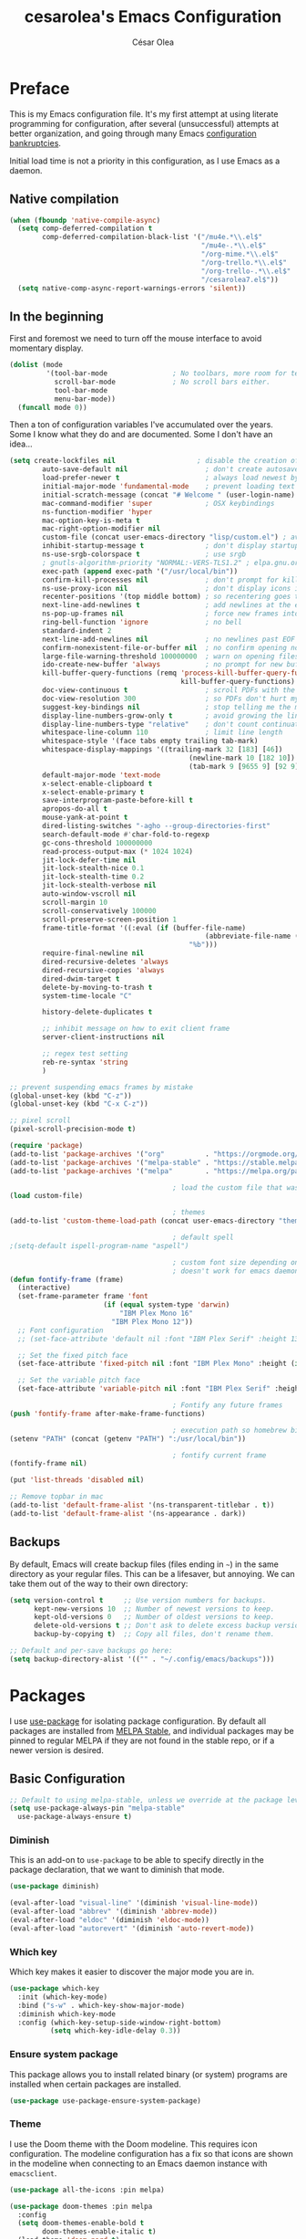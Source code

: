 #+TITLE: cesarolea's Emacs Configuration
#+AUTHOR: César Olea

* Preface

This is my Emacs configuration file. It's my first attempt at using literate programming for configuration, after several (unsuccessful) attempts at better organization, and going through many Emacs [[https://www.emacswiki.org/emacs/DotEmacsBankruptcy][configuration bankruptcies]].

Initial load time is not a priority in this configuration, as I use Emacs as a daemon.

** Native compilation

#+begin_src emacs-lisp
(when (fboundp 'native-compile-async)
  (setq comp-deferred-compilation t
        comp-deferred-compilation-black-list '("/mu4e.*\\.el$"
                                               "/mu4e-.*\\.el$"
                                               "/org-mime.*\\.el$"
                                               "/org-trello.*\\.el$"
                                               "/org-trello-.*\\.el$"
                                               "/cesarolea7.el$"))
  (setq native-comp-async-report-warnings-errors 'silent))
#+end_src

** In the beginning

First and foremost we need to turn off the mouse interface to avoid momentary display.

#+begin_src emacs-lisp
(dolist (mode
         '(tool-bar-mode                ; No toolbars, more room for text.
           scroll-bar-mode              ; No scroll bars either.
           tool-bar-mode
           menu-bar-mode))
  (funcall mode 0))
#+end_src

Then a ton of configuration variables I've accumulated over the years. Some I know what they do and are documented. Some I don't have an idea...

#+begin_src emacs-lisp
(setq create-lockfiles nil                    ; disable the creation of lockfiles
	    auto-save-default nil                   ; don't create autosave files
	    load-prefer-newer t                     ; always load newest bytecode
	    initial-major-mode 'fundamental-mode    ; prevent loading text mode at startup
	    initial-scratch-message (concat "# Welcome " (user-login-name) "!\n# Happy Hacking...\n\n") ; welcome
	    mac-command-modifier 'super             ; OSX keybindings
	    ns-function-modifier 'hyper
	    mac-option-key-is-meta t
	    mac-right-option-modifier nil
	    custom-file (concat user-emacs-directory "lisp/custom.el") ; avoid adding to init.el
	    inhibit-startup-message t               ; don't display startup message
	    ns-use-srgb-colorspace t                ; use srgb
	    ; gnutls-algorithm-priority "NORMAL:-VERS-TLS1.2" ; elpa.gnu.org uses TLS1.2, not TLS1.3
	    exec-path (append exec-path '("/usr/local/bin"))
	    confirm-kill-processes nil              ; don't prompt for killing processes
	    ns-use-proxy-icon nil                   ; don't display icons in the titlebar
	    recenter-positions '(top middle bottom) ; so recentering goes to top, middle and bottom of the frame, in that order
	    next-line-add-newlines t                ; add newlines at the end of line with C-n
	    ns-pop-up-frames nil                    ; force new frames into existing window
	    ring-bell-function 'ignore              ; no bell
	    standard-indent 2
	    next-line-add-newlines nil              ; no newlines past EOF
	    confirm-nonexistent-file-or-buffer nil  ; no confirm opening non-existant files/buffers
	    large-file-warning-threshold 100000000  ; warn on opening files bigger than 100MB
	    ido-create-new-buffer 'always           ; no prompt for new buffer creation in ido
	    kill-buffer-query-functions (remq 'process-kill-buffer-query-function
	                                      kill-buffer-query-functions)
	    doc-view-continuous t                   ; scroll PDFs with the mouse wheel
	    doc-view-resolution 300                 ; so PDFs don't hurt my eyes
	    suggest-key-bindings nil                ; stop telling me the menu command key
	    display-line-numbers-grow-only t        ; avoid growing the line number fringe (ie. when going from 99 to 100) causing buffer content shift to the right
	    display-line-numbers-type "relative"    ; don't count continuation lines in line numbering
	    whitespace-line-column 110              ; limit line length
	    whitespace-style '(face tabs empty trailing tab-mark)
	    whitespace-display-mappings '((trailing-mark 32 [183] [46])
				                            (newline-mark 10 [182 10])
				                            (tab-mark 9 [9655 9] [92 9]))
	    default-major-mode 'text-mode
	    x-select-enable-clipboard t
	    x-select-enable-primary t
	    save-interprogram-paste-before-kill t
	    apropos-do-all t
	    mouse-yank-at-point t
	    dired-listing-switches "-agho --group-directories-first"
	    search-default-mode #'char-fold-to-regexp
	    gc-cons-threshold 100000000
	    read-process-output-max (* 1024 1024)
	    jit-lock-defer-time nil
	    jit-lock-stealth-nice 0.1
	    jit-lock-stealth-time 0.2
	    jit-lock-stealth-verbose nil
	    auto-window-vscroll nil
	    scroll-margin 10
	    scroll-conservatively 100000
	    scroll-preserve-screen-position 1
	    frame-title-format '((:eval (if (buffer-file-name)
					                            (abbreviate-file-name (buffer-file-name))
				                            "%b")))
	    require-final-newline nil
	    dired-recursive-deletes 'always
	    dired-recursive-copies 'always
	    dired-dwim-target t
	    delete-by-moving-to-trash t
	    system-time-locale "C"

	    history-delete-duplicates t

	    ;; inhibit message on how to exit client frame
	    server-client-instructions nil

	    ;; regex test setting
	    reb-re-syntax 'string
	    )

;; prevent suspending emacs frames by mistake
(global-unset-key (kbd "C-z"))
(global-unset-key (kbd "C-x C-z"))

;; pixel scroll
(pixel-scroll-precision-mode t)

(require 'package)
(add-to-list 'package-archives '("org"          . "https://orgmode.org/elpa/"))
(add-to-list 'package-archives '("melpa-stable" . "https://stable.melpa.org/packages/"))
(add-to-list 'package-archives '("melpa"        . "https://melpa.org/packages/"))

                                        ; load the custom file that was defined earlier
(load custom-file)

                                        ; themes
(add-to-list 'custom-theme-load-path (concat user-emacs-directory "themes"))

                                        ; default spell
;(setq-default ispell-program-name "aspell")

                                        ; custom font size depending on resolution
                                        ; doesn't work for emacs daemon instances
(defun fontify-frame (frame)
  (interactive)
  (set-frame-parameter frame 'font
                       (if (equal system-type 'darwin)
                           "IBM Plex Mono 16"
                         "IBM Plex Mono 12"))
  ;; Font configuration
  ;; (set-face-attribute 'default nil :font "IBM Plex Serif" :height 130 :weight 'regular)

  ;; Set the fixed pitch face
  (set-face-attribute 'fixed-pitch nil :font "IBM Plex Mono" :height (if (equal system-type 'darwin) 160 120))

  ;; Set the variable pitch face
  (set-face-attribute 'variable-pitch nil :font "IBM Plex Serif" :height (if (equal system-type 'darwin) 170 130) :weight 'regular))

                                        ; Fontify any future frames
(push 'fontify-frame after-make-frame-functions)

                                        ; execution path so homebrew binaries work
(setenv "PATH" (concat (getenv "PATH") ":/usr/local/bin"))

                                        ; fontify current frame
(fontify-frame nil)

(put 'list-threads 'disabled nil)

;; Remove topbar in mac
(add-to-list 'default-frame-alist '(ns-transparent-titlebar . t))
(add-to-list 'default-frame-alist '(ns-appearance . dark))
#+end_src

** Backups

By default, Emacs will create backup files (files ending in ~~~) in the same directory as your regular files. This can be a lifesaver, but annoying. We can take them out of the way to their own directory:

#+begin_src emacs-lisp
(setq version-control t     ;; Use version numbers for backups.
      kept-new-versions 10  ;; Number of newest versions to keep.
      kept-old-versions 0   ;; Number of oldest versions to keep.
      delete-old-versions t ;; Don't ask to delete excess backup versions.
      backup-by-copying t)  ;; Copy all files, don't rename them.

;; Default and per-save backups go here:
(setq backup-directory-alist '(("" . "~/.config/emacs/backups")))
#+end_src

* Packages

I use [[https://github.com/jwiegley/use-package][use-package]] for isolating package configuration. By default all packages are installed from [[https://stable.melpa.org/#/][MELPA Stable]], and individual packages may be pinned to regular MELPA if they are not found in the stable repo, or if a newer version is desired.

** Basic Configuration

#+begin_src emacs-lisp
  ;; Default to using melpa-stable, unless we override at the package level.
  (setq use-package-always-pin "melpa-stable"
	use-package-always-ensure t)
#+end_src

*** Diminish

 This is an add-on to ~use-package~ to be able to specify directly in the package declaration, that we want to diminish that mode.

#+begin_src emacs-lisp
 (use-package diminish)

 (eval-after-load "visual-line" '(diminish 'visual-line-mode))
 (eval-after-load "abbrev" '(diminish 'abbrev-mode))
 (eval-after-load "eldoc" '(diminish 'eldoc-mode))
 (eval-after-load "autorevert" '(diminish 'auto-revert-mode))
#+end_src

*** Which key

Which key makes it easier to discover the major mode you are in.

#+begin_src emacs-lisp
(use-package which-key
  :init (which-key-mode)
  :bind ("s-w" . which-key-show-major-mode)
  :diminish which-key-mode
  :config (which-key-setup-side-window-right-bottom)
          (setq which-key-idle-delay 0.3))
#+end_src

*** Ensure system package

 This package allows you to install related binary (or system) programs are installed when certain packages are installed.

 #+begin_src emacs-lisp
 (use-package use-package-ensure-system-package)
 #+end_src

*** Theme

 I use the Doom theme with the Doom modeline. This requires icon configuration. The modeline configuration has a fix so that icons are shown in the modeline when connecting to an Emacs daemon instance with ~emacsclient~.

 #+begin_src emacs-lisp
 (use-package all-the-icons :pin melpa)

 (use-package doom-themes :pin melpa
   :config
   (setq doom-themes-enable-bold t
         doom-themes-enable-italic t)
   (load-theme 'doom-nord t)
   (doom-themes-org-config)

   ;; Font configuration
   ;; (set-face-attribute 'default nil :font "IBM Plex Serif" :height 130 :weight 'regular)

   ;; Set the fixed pitch face
   (set-face-attribute 'fixed-pitch nil :font "IBM Plex Mono" :height (if (equal system-type 'darwin) 160 120))

   ;; Set the variable pitch face
   (set-face-attribute 'variable-pitch nil :font "IBM Plex Serif" :height (if (equal system-type 'darwin) 170 130) :weight 'regular))

 (use-package doom-modeline :pin melpa
   :init (doom-modeline-mode 1)
   :config
   ;; so that modeline icons work in emacsclient
   (defun enable-doom-modeline-icons (_frame)
     (setq doom-modeline-icon t))

   (add-hook 'after-make-frame-functions
             #'enable-doom-modeline-icons)

   (setq doom-modeline-buffer-encoding t
         doom-modeline-modal-icon t
         doom-modeline-env-version t
         inhibit-compacting-font-caches t))
 #+end_src

*** Exec path

 This package ensures that your Emacs instance is able to use the same environment variables as your shell. Especially useful if you use non-standard shells such as the fish shell.

 #+begin_src emacs-lisp
   (use-package exec-path-from-shell
     :config
     (when (memq window-system '(mac ns x))
       (exec-path-from-shell-initialize)))
 #+end_src

*** Window movement

 Use shift + arrow keys to switch between visible buffers. Also ~ace-window~ for quickly jumping back and forth between windows.

 #+begin_src emacs-lisp
   (use-package windmove
     :config (windmove-default-keybindings))

   (use-package ace-window
     :init
     (define-key global-map (kbd "M-'") 'ace-window)
     (define-key global-map (kbd "C-M-'") 'aw-flip-window)
     (define-key global-map (kbd "C-x o") nil))
 #+end_src

*** Fonts

#+begin_src emacs-lisp
  (defun dw/replace-unicode-font-mapping (block-name old-font new-font)
    (let* ((block-idx (cl-position-if
		       (lambda (i) (string-equal (car i) block-name))
		       unicode-fonts-block-font-mapping))
	   (block-fonts (cadr (nth block-idx unicode-fonts-block-font-mapping)))
	   (updated-block (cl-substitute new-font old-font block-fonts :test 'string-equal)))
      (setf (cdr (nth block-idx unicode-fonts-block-font-mapping))
	    `(,updated-block))))

  (use-package unicode-fonts
    :custom
    (unicode-fonts-skip-font-groups '(low-quality-glyphs))
    :config
    ;; Fix the font mappings to use the right emoji font
    (mapcar
     (lambda (block-name)
       (dw/replace-unicode-font-mapping block-name "Apple Color Emoji" "Noto Color Emoji"))
     '("Dingbats"
       "Emoticons"
       "Miscellaneous Symbols and Pictographs"
       "Transport and Map Symbols"))
    (unicode-fonts-setup))

  (use-package emojify
    :hook (erc-mode . emojify-mode)
    :commands emojify-mode)
#+end_src

*** Diredfl

Dired comes included in Emacs. Direfl adds pretty colors to its output.

#+begin_src emacs-lisp
  (use-package diredfl
    :config
    (diredfl-global-mode t))
#+end_src

** Flyspell

Provides spellchecking.

#+begin_src emacs-lisp
  (use-package flyspell
    :hook (prog-mode . flyspell-prog-mode)
    :config
    (delq 'font-lock-string-face flyspell-prog-text-faces)
    (setq ispell-program-name "aspell")
    :diminish flyspell-mode)
#+end_src

** Completion

Vertico

#+begin_src emacs-lisp
(use-package vertico
  :bind (:map minibuffer-local-map
              ("<backspace>" . dw/minibuffer-backward-kill))
  :init
  (vertico-mode)
  (setq vertico-cycle t
        vertico-count 20)

  (defun dw/minibuffer-backward-kill (arg)
    "When minibuffer is completing a file name delete up to parent
  folder, otherwise delete a character backward"
    (interactive "p")
    (if minibuffer-completing-file-name
        ;; Borrowed from https://github.com/raxod502/selectrum/issues/498#issuecomment-803283608
        (if (string-match-p "/." (minibuffer-contents))
            (zap-up-to-char (- arg) ?/)
          (delete-minibuffer-contents))
      (delete-backward-char arg)))

  ;; fixes tramp completions
  (setq completion-styles '(orderless basic)
        completion-category-overrides '((file (styles basic partial-completion)))))
#+end_src

** Flycheck

On the fly linter and syntax checker. I want this enabled in all programming modes.

#+begin_src emacs-lisp
(use-package flycheck :pin melpa
  :hook ((prog-mode . flycheck-mode)
         (org-mode  . flycheck-mode))
  :diminish flycheck-mode)
#+end_src

*** Additional checkers

Add Flycheck support for both Rust and Clojure.

#+begin_src emacs-lisp
(use-package flycheck-clj-kondo
  :config
  (setenv "PATH" (concat (getenv "PATH") ":~/bin"))
  (setq exec-path (append exec-path '("~/bin"))))

(use-package flycheck-rust
  :config
  (add-hook 'flycheck-mode-hook #'flycheck-rust-setup)
  (setenv "PATH" (concat (getenv "PATH") ":~/.cargo/bin"))
  (setq exec-path (append exec-path '("~/.cargo/bin"))))
#+end_src

** Savehist

Savehist mode saves some of your session history in between restart. Since I use Emacs as a daemon this is not as needed now, but still nice when using standalone Emacs sessions.

It is configured to save search ring entries, and to keep the saved history in a ~savehist~ file inside the configuration directory.

#+begin_src emacs-lisp
  (use-package savehist
    :config
    (setq savehist-additional-variables
	  ;; search entries
	  '(search-ring regexp-search-ring)
	  ;; save every minute
	  savehist-autosave-interval 60
	  ;; keep the home clean
	  savehist-file (expand-file-name "savehist"
					  (expand-file-name "savefile" user-emacs-directory)))
    (savehist-mode 1))
#+end_src

** Orderless

Allows selection to be done matching unordered parts.

#+begin_src emacs-lisp
  (use-package orderless
    :init
    (setq completion-styles '(orderless basic)
	  completion-category-defaults nil
	  completion-category-overrides '((file (styles partial-completion)))))
#+end_src

** Marginalia

Enable rich annotations in the minibuffer.

#+begin_src emacs-lisp
  (use-package marginalia
    ;; Either bind `marginalia-cycle' globally or only in the minibuffer
    :bind (:map minibuffer-local-map
		("M-A" . marginalia-cycle))

    ;; The :init configuration is always executed (Not lazy!)
    :init

    ;; Must be in the :init section of use-package such that the mode gets
    ;; enabled right away. Note that this forces loading the package.
    (marginalia-mode))
#+end_src

** Recentf

Keeps track of your most recent opened files so you can get back to them easily. You can specify files to ignore, which is useful for files that get visited automatically and fill up your recent file history. No binding is set; Consult is used for browsing recent files.

#+begin_src emacs-lisp
  (use-package recentf
    :hook (after-init . recentf-mode)
    :config
    (recentf-mode 1)
    (add-to-list 'recentf-exclude (format "%s/\\.config/emacs/elpa/.*" (getenv "HOME")))
    (add-to-list 'recentf-exclude (format "%s/\\.config/emacs/ido.last" (getenv "HOME")))
    (add-to-list 'recentf-exclude (format "%s/\\.config/emacs/bookmarks" (getenv "HOME")))
    (add-to-list 'recentf-exclude (format "%s/\\.config/emacs/recentf" (getenv "HOME")))
    (add-to-list 'recentf-exclude (format "%s/Sync/roam/.*" (getenv "HOME")))
    (add-to-list 'recentf-exclude "/tmp/mu4e-*")
    (add-to-list 'recentf-exclude (format "%s/Mail/.*" (getenv "HOME")))
    (setq recentf-max-menu-items 25
	  recentf-max-saved-items 20000000
	  recentf-auto-cleanup 10))
#+end_src

** Projectile

Provides project management capabilities. I don't use it on its own, rather through [Consult].

#+begin_src emacs-lisp
  (use-package projectile
    :init
    (custom-set-variables '(projectile-keymap-prefix (kbd "C-c p")))
    :config
    (setq projectile-project-search-path '("~/workspace/")
	  projectile-require-project-root t
	  projectile-mode-line-function '(lambda () (format " P[%s]" (projectile-project-name)))
	  projectile-indexing-method 'alien
	  projectile-completion-system 'default
	  projectile-project-root-files (remove "WORKSPACE" projectile-project-root-files))

    (define-key projectile-mode-map (kbd "C-c p s s") nil)
    (define-key projectile-mode-map (kbd "C-c p s s") 'consult-ag)

    (projectile-mode t))
#+end_src

** Consult

A completion engine that tightly integrates to Emacs.

#+begin_src emacs-lisp
(use-package consult
  :after (projectile)
  :bind (("C-x b" . consult-buffer)                ;; orig. switch-to-buffer
         ("C-x a" . consult-buffer)
         ("C-x 4 b" . consult-buffer-other-window) ;; orig. switch-to-buffer-other-window
         ("C-x 5 b" . consult-buffer-other-frame)  ;; orig. switch-to-buffer-other-frame
         ("C-c b" . consult-mark)                  ;; orig. bookmark-jump
         ("C-x p b" . consult-project-buffer)      ;; orig. project-switch-to-buffer
         ("C-c y" . consult-yank-from-kill-ring)
         ("C-x g" . consult-goto-line)
         ("C-s" . consult-line)                    ;; replaces swiper
         ("C-x C-r" . consult-recent-file)
         ("<f9>" . consult-bookmark)
         ("s-b"  . consult-bookmark)
         :map org-mode-map
         ("C-c o" . consult-org-heading)
         )
  :init
  ;; Use Consult to select xref locations with preview
  (setq xref-show-xrefs-function #'consult-xref
        xref-show-definitions-function #'consult-xref)

  :config
  (setq consult-preview-key (kbd "M-."))
  (consult-customize
   consult-theme :preview-key '(:debounce 0.2 any)
   consult-org-heading :preview-key '(:debounce 0.2 any)
   consult-ag :preview-key '(:debounce 0.2 any)
   consult-line :preview-key '(:debounce 0.2 any)
   consult-flyspell :preview-key '(:debounce 0.2 any)
   consult-ripgrep
   consult-git-grep
   consult-grep
   consult-projectile
   consult-bookmark
   consult-recent-file
   consult-xref
   consult--source-bookmark
   consult--source-file-register
   consult--source-recent-file
   consult--source-project-recent-file
   :preview-key (kbd "M-."))

  (setq consult-narrow-key "<")

  (autoload 'projectile-project-root "projectile")
  (setq consult-project-function (lambda (_) (projectile-project-root))))
#+end_src

*** Consult extensions & integrations

**** Projectile

#+begin_src emacs-lisp
  (use-package consult-projectile
    :after (consult)
    :straight (consult-projectile :type git :host gitlab :repo "OlMon/consult-projectile" :branch "master")
    :config
    (defun my-find-file ()
      (interactive)
      (if (and (buffer-file-name)
	       (projectile-project-p))
	  (consult-projectile)
	(consult-buffer)))
    (global-set-key (kbd "C-x a") 'my-find-file))
#+end_src

**** The Silver Searcher

#+begin_src emacs-lisp
  (use-package consult-ag :after (consult))
#+end_src

**** Flyspell

#+begin_src emacs-lisp
  (use-package flyspell-correct
    :after flyspell
    :bind (:map flyspell-mode-map
		("C-c C-SPC" . flyspell-correct-wrapper)
		("C-;" . consult-flyspell)))

  (use-package consult-flyspell
    :after consult
    :straight (consult-flyspell :type git :host gitlab :repo "OlMon/consult-flyspell" :branch "master")
    :config
    ;; default settings
    (setq consult-flyspell-select-function 'flyspell-correct-at-point
	  consult-flyspell-set-point-after-word t
	  consult-flyspell-always-check-buffer t))
#+end_src

**** Icons

Display icons in completion candidates. Requires the ~all-the-icons~ package.

#+begin_src emacs-lisp
(use-package all-the-icons-completion :pin melpa
  :after consult
  :config
  (all-the-icons-completion-mode))
#+end_src

** Magit

The mighty Magit. Some consider this to be the killer application for Emacs. Don't use git without it.

I have it bound to ~<f10>~. Also:

- ~magit-last-seen-setup-instructions~ is so that magit doesn't prompt you to see setup instructions on first load.
- ~magit-push-always-verify~ is related to an option added at some point that allows you to make magit confirm certain push operations. Setting it to ~nil~ makes push commands behave as expected.
- ~magit-branch-read-upstream-first~ When creating a branch, whether to read the upstream branch before the name of the branch that is to be created.
- ~global-magit-file-mode~ Enable certain magit actions in files that are part of a git repository.

#+begin_src emacs-lisp
  (use-package magit :pin melpa
    :bind (("<f10>" . magit-status)
	   ("s-m" . magit-status))
    :config
    (setq magit-last-seen-setup-instructions "1.4"
	  magit-push-always-verify nil
	  magit-branch-read-upstream-first nil
	  global-magit-file-mode 1)
    (if (bound-and-true-p magit-auto-revert-mode)
	(diminish 'magit-auto-revert-mode))
    :diminish magit-mode)
#+end_src

** Rainbow mode

So that typing the name of a color or its hex value, displays the actual color.

#+begin_src emacs-lisp
(use-package rainbow-mode :diminish rainbow-mode :pin gnu)
#+end_src

** Completion engine

Company is a completion engine for Emacs. You can install several backends. Useful in programming modes. I'm installing the lsp backend for using company completion in languages that use LSP (such as rust).

#+begin_src emacs-lisp
(use-package company
  :hook ((cider-repl-mode . company-mode)
         (cider-mode      . company-mode)
         (clojure-mode    . company-mode))
  :bind (:map company-active-map
              ("C-n" .   company-select-next)
              ("C-p" .   company-select-previous)
              ("RET" .   company-complete-selection)
              ("<ret>" . company-complete-selection))
  :config
  (setq company-tooltip-align-annotations t
        company-minimum-prefix-length 1
        company-idle-delay 0.0)
  (add-to-list 'company-backends 'company-restclient)
  (global-set-key (kbd "C-'") 'company-complete)
  ;(global-company-mode)
  :diminish company-mode)

(use-package company-lsp :pin melpa)
#+end_src

** Paredit

Structured editing for Lisp and Lisp-like languages.

#+begin_src emacs-lisp
  (use-package paredit
    :config
    ;; binding RET breaks cider repl eval
    (define-key paredit-mode-map (kbd "RET") nil)
    (autoload 'enable-paredit-mode "paredit" "Turn on pseudo-structural editing of Lisp code." t)
    (add-hook 'emacs-lisp-mode-hook       #'enable-paredit-mode)
    (add-hook 'eval-expression-minibuffer-setup-hook #'enable-paredit-mode)
    (add-hook 'ielm-mode-hook             #'enable-paredit-mode)
    (add-hook 'lisp-mode-hook             #'enable-paredit-mode)
    (add-hook 'lisp-interaction-mode-hook #'enable-paredit-mode)
    (add-hook 'scheme-mode-hook           #'enable-paredit-mode)
    (add-hook 'clojure-mode-hook          #'enable-paredit-mode)
    (add-hook 'cider-repl-mode-hook       #'enable-paredit-mode)

    (add-hook 'slime-repl-mode-hook (lambda () (paredit-mode +1)))

    (defun override-slime-repl-bindings-with-paredit ()
      (define-key slime-repl-mode-map
		  (read-kbd-macro paredit-backward-delete-key) nil))
    (add-hook 'slime-repl-mode-hook
	      'override-slime-repl-bindings-with-paredit t)
    :diminish paredit-mode)
#+end_src
** Org mode

The gateway drug to Emacs. Org mode is difficult to put in a single word; it's a note taking application, agenda, markup language, organizer, documentation engine and more. Org mode organizes your life in text mode. Most of the options used in this package are documented as source code comments.

Org mode is able to export to several other formats, and some of them require additional packages.

#+begin_src emacs-lisp
(use-package htmlize)
#+end_src

#+begin_src emacs-lisp
(use-package org-appear
  :hook (org-mode . org-appear-mode))
#+end_src

#+begin_src emacs-lisp
(use-package org-ql :pin melpa
  :config
  (setq org-agenda-custom-commands
        '(("oc" "Custom: Completed today"
           ((org-ql-block '(and (done)                        ;; all DONE tasks
                                (closed :on today)            ;; that were closed
                                ))))
          ("oo" "Custom: Orphaned tasks"
           ((org-ql-block '(and (todo)                        ;; all TODOs
                                (not (or (deadline)           ;; that are regular tasks. No habit, scheduled or deadline
                                         (habit)
                                         (scheduled)))
                                (or (ts :from -360 :to -7)
                                    (not (ts)))
                                ))))
          ("os" "Custom: Staled scheduled items from the past"
           ((org-ql-block '(and (todo)                        ;; all TODOs
                                (not (or (deadline)           ;; that are not a habit or don't have a deadline
                                         (habit)))
                                (scheduled :from -90 :to -1)  ;; and were scheduled in the past 90 days
                                ))
                                        ; (agenda)                                        ;; show agenda view
            ))
          ("ot" "Custom: Updated today"
           ((org-ql-block '(and
                            (not (habit))
                            (ts :from -1 :to -1))))
          ))))
#+end_src

#+begin_src emacs-lisp
(use-package ob-async :pin melpa
  :config
  (require 'ob-async))
#+end_src

*** Org modern

#+begin_src emacs-lisp
(use-package org-modern
  :config
  (setq
   ;; Edit settings
   org-auto-align-tags nil
   org-tags-column 0
   org-catch-invisible-edits 'show-and-error
   org-special-ctrl-a/e t
   org-insert-heading-respect-content t

   ;; Org styling, hide markup etc.
   org-hide-emphasis-markers t
   org-pretty-entities t
   ;;org-ellipsis "…"

   ;; Agenda styling
   org-agenda-tags-column 0
   org-agenda-block-separator ?─
   org-agenda-time-grid
   '((daily today require-timed)
     (800 1000 1200 1400 1600 1800 2000)
     " ┄┄┄┄┄ " "┄┄┄┄┄┄┄┄┄┄┄┄┄┄┄")
   org-agenda-current-time-string
   "⭠ now ─────────────────────────────────────────────────")

  (custom-set-variables '(org-modern-table nil))
  (custom-set-variables '(org-modern-timestamp nil))

  (global-org-modern-mode)

  ;; avoid styling tables as they break when containing timestamps
  (custom-theme-set-faces
   'user
   ;; '(org-block                 ((t (:inherit fixed-pitch))))
   ;; '(org-code                  ((t (:inherit (shadow fixed-pitch)))))
   ;; '(org-checkbox              ((t (:inherit fixed-pitch))))
   ;; '(org-document-info-keyword ((t (:inherit (shadow fixed-pitch)))))
   ;; '(org-property-value        ((t (:inherit fixed-pitch))) t)
      '(org-table                 ((t (:inherit fixed-pitch))) t)
   ;; '(org-meta-line             ((t (:inherit (font-lock-comment-face fixed-pitch)))))
   ;; '(org-formula               ((t (:inherit fixed-pitch))) t)
   ;; '(org-special-keyword       ((t (:inherit (font-lock-comment-face fixed-pitch)))))
   ;; '(org-tag                   ((t (:inherit (shadow fixed-pitch) :weight bold))))
   ;; '(org-verbatim              ((t (:inherit (shadow fixed-pitch)))))
   ;; '(org-document-title        ((t (:height 2.0 :underline nil))))
   ;; '(org-level-1               ((t (:inherit outline-1 :height 1.5))))
   ;; '(org-level-2               ((t (:inherit outline-2 :height 1.25))))
   ;; '(org-level-3               ((t (:inherit outline-3 :height 1.1))))
   ))
#+end_src

*** Drill

~org-drill~ is an implementation of [[https://en.wikipedia.org/wiki/Spaced_repetition][spaced repetition]] to assist in learning, similar to flashcards.

#+begin_src emacs-lisp
(use-package org-drill :pin melpa
  :bind (:map org-mode-map
         ("C-c i" . org-drill))
  :config
  (require 'org-drill)
  (setq org-drill-spaced-repetition-algorithm 'sm2
        org-drill-add-random-noise-to-intervals-p t
        org-drill-learn-fraction 0.45))
#+end_src
*** Transclusion
    
 #+begin_src emacs-lisp
 (use-package org-transclusion)
 #+end_src
*** Roam

#+begin_src emacs-lisp
(use-package org-roam
  :pin melpa
  :after org
  :init (setq org-roam-v2-ack t)
  :bind (("C-c n f" . org-roam-node-find)
         :map org-mode-map
         ("C-c n l" . org-roam-buffer-toggle)
         ("C-c n i" . org-roam-node-insert)
         ("C-c n g" . org-roam-graph)
         ("C-c n c" . completion-at-point)
         ("C-c n t" . org-roam-add-tag)
         ("C-c n a" . org-roam-alias-add)
         ("C-c n o" . org-id-get-create)
         ("C-c n I" . org-roam-node-insert-immediate))
  :config
  (defun org-roam-node-insert-immediate (arg &rest args)
    (interactive "P")
    (let ((args (cons arg args))
          (org-roam-capture-templates (list (append (car org-roam-capture-templates)
                                                    '(:immediate-finish t)))))
      (apply #'org-roam-node-insert args)))

  (setq org-roam-directory (expand-file-name "~/Sync/roam/")
        org-roam-completion-everywhere t
        org-roam-db-location (expand-file-name "~/Sync/roam/org-roam.db")
        org-roam-index-file "20201109112056-index.org"
        org-roam-dailies-directory "dailies/"
        org-roam-dailies-capture-templates
        '(("d" "default" entry
           "* %?"
           :if-new (file+head "private_%<%Y-%m-%d>.org"
                              "#+title: Private daily note %<%Y-%m-%d>\n"
                              "#+filetags: :daily:")))
        org-roam-graph-exclude-matcher "private_"
        org-roam-completion-system 'default
        org-roam-mode-sections (list #'org-roam-backlinks-section
                                     #'org-roam-reflinks-section
                                     #'org-roam-unlinked-references-section))
  ;; customize placement of roam window
  (add-to-list 'display-buffer-alist
               '("\\*org-roam\\*"
                 (display-buffer-in-direction)
                 (direction . right)
                 (window-width . 0.33)
                 (window-height . fit-window-to-buffer)))
  (require 'org-roam-protocol)
  (org-roam-setup))
#+end_src

**** Org roam UI

#+begin_src emacs-lisp
(use-package org-roam-ui
  :pin melpa
  :hook (after-init . org-roam-ui-mode)
  :config
  (setq org-roam-ui-open-on-start nil
        org-roam-ui-follow t
        org-roam-ui-update-on-save t
        org-roam-ui-sync-theme t))
#+end_src

**** Deft

 Provides full text search capabilities for finding roam notes.

#+begin_src emacs-lisp
(use-package deft
  :bind ("s-f" . deft)
  :commands (deft)
  :config
  (setq deft-extensions '("org")
        deft-directory "~/Sync/roam/"
        deft-recursive t
        deft-strip-summary-regexp ":PROPERTIES:\n\\(.+\n\\)+:END:\n"
        deft-use-filename-as-title t))
#+end_src

*** Literate programming

A very powerful feature of Org is literate programming. Out of the box it is able to execute code blocks from many different programming languages. Here I am adding a rest client as well, so that you can document an API.

#+begin_src emacs-lisp
  (use-package ob-restclient :pin melpa)

  (org-babel-do-load-languages
   'org-babel-load-languages
   '(
     (emacs-lisp . t)
     (latex      . t)
     (js         . t)
     (python     . t)
     (scheme     . t)
     (shell      . t)
     (clojure    . t)
     (sql        . t)
     (restclient . t)
     ))
#+end_src

Executing code locally can be dangerous of course. However there might be times when you want to override the confirmation dialog. The following snippet does just that

#+begin_src emacs-lisp
(defun my-org-confirm-babel-evaluate (lang body)
  (not (member lang '("restclient" "emacs-lisp"))))

(setq org-confirm-babel-evaluate 'my-org-confirm-babel-evaluate)
#+end_src

*** Reveal

So that you can export Org files to Reveal.js presentations

#+begin_src emacs-lisp
(use-package ox-reveal :pin melpa
  :config (progn (setq org-reveal-root "file:///home/cesaro/workspace/reveal.js")))
#+end_src

*** Trello

Support for syncing tasks to trello.

#+begin_src emacs-lisp
;; (custom-set-variables '(org-trello-files '("~/Dropbox/org/Monday.org.gpg")))
(use-package org-trello
  :pin melpa
  :straight (org-trello :build (:not compile))
  :config
  (custom-set-variables '(org-trello-files '("~/Dropbox/org/Monday.org.gpg"))))
#+end_src

** Hydra

Hydras are useful bindings grouped together. Once a hydra is invoked, you are presented with a set of options related to the hydra. It's useful to group related functionality that is not frequently used, so you can remember the bindings.

Hydras have various modes, called "colors". The most common are red and blue. The different colors represent what the hydra does once invoked. Blue hydras terminate after invocation, making repeated invocation cumbersome (you have to invoke the hydra again). Red hydras stick around, so you can invoke multiple commands in the same hydra in succession (for example for movement commands)

#+begin_src emacs-lisp
(use-package hydra)
#+end_src

*** Various hydras

This is a collection of various hydras I've accumulated over the years. Most of them are rarely used, but some (like [[Window operations]] or [[Eyebrowse]]) are so commonly used that I instinctively reach out for them and I don't remember the "native" keybinding.

**** Window operations

Common window operations. Splitting, resizing, swapping and deleting.

 #+begin_src emacs-lisp
 (defhydra hydra-window (:color red :hint nil)
   "
  Split: _v_ert _x_:horz
 Delete: _o_ther ace-_d_elete
 Resize: _h_:splitter left  _j_:splitter down  _k_:splitter up  _l_:splitter right _b_alance windows
   Move: _s_wap
   Misc: _a_ce-window _+_:text increase _-_:text decrease _=_:text adjust
 "
   ("v" split-window-right)
   ("x" split-window-below)
   ("A" hydra-move-splitter-left)
   ("S" hydra-move-splitter-down)
   ("W" hydra-move-splitter-up)
   ("D" hydra-move-splitter-right)
   ("s" ace-swap-window)
   ("d" ace-delete-window)
   ("|" (lambda ()
          (interactive)
          (split-window-right)
          (windmove-right)) "Split right and move")
   ("_" (lambda ()
          (interactive)
          (split-window-below)
          (windmove-down)) "Split below and move")
   ("o" delete-other-windows "Delete other windows" :exit t)
   ("h" shrink-window-horizontally)
   ("j" enlarge-window)
   ("k" shrink-window)
   ("l" enlarge-window-horizontally)
   ("b" balance-windows)
   ("a" ace-window "Ace window" :exit t)
   ("+" text-scale-increase)
   ("-" text-scale-decrease)
   ("=" text-scale-adjust :exit t))
 (global-set-key (kbd "C-c w") 'hydra-window/body)
 #+end_src
**** Moving around

Collection of move commands. Useful for jumping around large files.

 #+begin_src emacs-lisp
 (defhydra hydra-movement (:color blue)
   "movement"
   ("c" avy-goto-char-2 "Go to char")
   ("l" avy-goto-line "Go to line")
   ("L" goto-line "Go to line number")
   ("w" avy-goto-word-1 "Go to word"))
 (global-set-key (kbd "C-c g") 'hydra-movement/body)

 (global-set-key (kbd "C-x w") 'avy-goto-word-1)
 (global-set-key (kbd "C-x g") 'avy-goto-line)
  #+end_src
**** Utility

Some miscelaneous functions that don't have a home some place else.

 #+begin_src emacs-lisp
 (defhydra hydra-utility (:color blue :hint nil)
   "
 URL^             ^Format^  ^Misc^
 --------------------------------------------------------
 _h_umanify        _j_son    _c_opy filename to clipboard
 _d_ecode region   _x_ml     _s_how filename of buffer
                         _i_nsert filename to buffer
                         _t_oggle letter case"
   ("h" url-humanify)
   ("d" url-decode-region)
   ("j" json-pretty-print)
   ("x" xml-format)
   ("c" copy-file-name-to-clipboard)
   ("s" show-file-name-of-current-buffer)
   ("t" toggle-letter-case :color red)
   ("i" bjm/insert-file-name))
 (global-set-key (kbd "C-c u") 'hydra-utility/body)
 #+end_src
**** Timestamp

Insert various timestamps.

#+begin_src emacs-lisp
(defun unix-timestamp-to-date ()
  "Prompts for a unix epoch time stamp and converts it to a human-readable date"
  (interactive)
  (let* ((time-zone "UTC")
         (time-unix (seconds-to-time (read-number "Unix epoch time stamp: ")))
         (time-str (format-time-string "<%Y-%m-%d %a %H:%M:%S>" time-unix time-zone)))
    (kill-new time-str)
    (message "Date: %s (%s)" time-str time-zone)))
#+end_src

 #+begin_src emacs-lisp
 (defhydra help/hydra/timestamp (:color blue :hint nil)
   "
 Timestamps: _e_poch to date, (_q_uit)
       Date: _I_SO, _U_S, US With _Y_ear and _D_ashes, US In _W_ords
  Date/Time: _N_o Colons or _w_ith
   Org-Mode: _R_ight Now, Inact_i_ve or _c_hoose
 "
   ("q" nil)
   ("e" unix-timestamp-to-date)

   ("I" help/insert-datestamp)
   ("U" help/insert-datestamp-us)
   ("Y" help/insert-datestamp-us-full-year)
   ("D" help/insert-datestamp-us-full-year-and-dashes)
   ("W" help/insert-datestamp-us-words)

   ("N" help/insert-timestamp-no-colons)
   ("w" help/insert-timestamp)

   ("R" help/org-time-stamp-with-seconds-now)
   ("c" org-time-stamp)
   ("i" org-time-stamp-inactive))
 (global-set-key (kbd "C-c t") #'help/hydra/timestamp/body)
 (defun help/insert-datestamp ()
   "Produces and inserts a partial ISO 8601 format timestamp."
   (interactive)
   (insert (format-time-string "%F")))
 (defun help/insert-datestamp-us ()
   "Produces and inserts a US datestamp."
   (interactive)
   (insert (format-time-string "%m/%d/%y")))
 (defun help/insert-datestamp-us-full-year-and-dashes ()
   "Produces and inserts a US datestamp with full year and dashes."
   (interactive)
   (insert (format-time-string "%m-%d-%Y")))
 (defun help/insert-datestamp-us-full-year ()
   "Produces and inserts a US datestamp with full year."
   (interactive)
   (insert (format-time-string "%m/%d/%Y")))
 (defun help/insert-datestamp-us-words ()
   "Produces and inserts a US datestamp using words."
   (interactive)
   (insert (format-time-string "%A %B %d, %Y")))
 (defun help/insert-timestamp-no-colons ()
   "Inserts a full ISO 8601 format timestamp with colons replaced by hyphens."
   (interactive)
   (insert (help/get-timestamp-no-colons)))
 (defun help/insert-datestamp ()
   "Produces and inserts a partial ISO 8601 format timestamp."
   (interactive)
   (insert (format-time-string "%F")))
 (defun help/get-timestamp-no-colons ()
   "Produces a full ISO 8601 format timestamp with colons replaced by hyphens."
   (interactive)
   (let* ((timestamp (help/get-timestamp))
          (timestamp-no-colons (replace-regexp-in-string ":" "-" timestamp)))
     timestamp-no-colons))
 (defun help/get-timestamp ()
   "Produces a full ISO 8601 format timestamp."
   (interactive)
   (let* ((timestamp-without-timezone (format-time-string "%Y-%m-%dT%T"))
          (timezone-name-in-numeric-form (format-time-string "%z"))
          (timezone-utf-offset
           (concat (substring timezone-name-in-numeric-form 0 3)
                   ":"
                   (substring timezone-name-in-numeric-form 3 5)))
          (timestamp (concat timestamp-without-timezone
                             timezone-utf-offset)))
     timestamp))
 (defun help/insert-timestamp ()
   "Inserts a full ISO 8601 format timestamp."
   (interactive)
   (insert (help/get-timestamp)))
 (defun help/org-time-stamp-with-seconds-now ()
   (interactive)
   (let ((current-prefix-arg '(16)))
     (call-interactively 'org-time-stamp)))
 #+end_src

** Fireplace

Add a fireplace to your Emacs session.

#+begin_src emacs-lisp
(use-package fireplace)
#+end_src
** Editing

Useful packages for text editing.

*** Expand region

A very useful package to select regions delimited by various means. You can progressively expand and contract the selected region using the keyboard.

 #+begin_src emacs-lisp
 (use-package expand-region
   :config
   (global-set-key (kbd "C-=") 'er/expand-region)
   (global-set-key (kbd "C-M-=") 'er/contract-region))
 #+end_src
*** Undo tree

One of the coolest features of Emacs, one you wonder why not more editors have included it as a standard feature. It organizes your undo/redo operations as a tree structure, and gives you a visual representation of it so you can navigate the tree.

Never again fear a undo/redo operation makes you lose important edits!

 #+begin_src emacs-lisp
 (use-package undo-tree :pin gnu
   :config
   (global-undo-tree-mode 1)
   (setq undo-tree-history-dir (let ((dir (concat user-emacs-directory
                                                  "undo-tree-history/")))
                                 (make-directory dir :parents)
                                 dir))
   (setq undo-tree-history-directory-alist `(("." . ,undo-tree-history-dir)))
   (setq undo-tree-auto-save-history nil)
   (defalias 'redo 'undo-tree-redo)
   :diminish undo-tree-mode)
 #+end_src
*** Move text

Allows you to move lines of text or selected regions up and down.

 #+begin_src emacs-lisp
(use-package move-text
   :config
   :bind (("M-S-<up>" . move-text-up)
          ("M-S-<down>" . move-text-down)))
 #+end_src
*** Anzu

Search and replace.

 #+begin_src emacs-lisp
 (use-package anzu
   :config
   (global-anzu-mode)
   (set-face-attribute 'anzu-mode-line nil :foreground "white" :weight 'bold)
   :bind ("M-%" . anzu-query-replace)
   :diminish anzu-mode)
 #+end_src
*** Shrink whitepace

Another of those useful editing packages. This one allows you to remove whitespace in front of the cursor.

 #+begin_src emacs-lisp
 (use-package shrink-whitespace
   :bind ("M-SPC" . shrink-whitespace))
 #+end_src
*** Tramp

Edit files remotely.

#+begin_src emacs-lisp
(use-package tramp
  :config
  ;; Turn off auto-save for tramp files
  (defun tramp-set-auto-save ()
    (auto-save-mode -1))
  (with-eval-after-load 'tramp-cache
    (setq tramp-persistency-file-name (concat user-emacs-directory "tramp")))
  (setq tramp-default-method "ssh"
        tramp-default-user-alist '(("\\`su\\(do\\)?\\'" nil "root"))
        tramp-adb-program "adb"
        tramp-auto-save-directory (concat user-emacs-directory "tramp-autosave")
        tramp-verbose 6
        ;; use the settings in ~/.ssh/config instead of Tramp's
        tramp-use-ssh-controlmaster-options nil
        backup-enable-predicate
        (lambda (name)
          (and (normal-backup-enable-predicate name)
               (not (let ((method (file-remote-p name 'method)))
                      (when (stringp method)
                        (member method '("su" "sudo")))))))))
#+end_src
*** Atomic Chrome

Edit browser text areas in Emacs.

#+begin_src emacs-lisp
  (use-package atomic-chrome
    :pin melpa
    :config
    (setq atomic-chrome-default-major-mode  'text-mode
          atomic-chrome-buffer-open-style   'split)
    ;; (setq atomic-chrome-url-major-mode-alist
    ;;       '(("flotiya\\.local" . js2-mode)
    ;;         ("phabricator" . text-mode)))
    (atomic-chrome-start-server)
    :diminish AtomicChrome)
#+end_src
*** Crux

Crux is an acronym for a Collection of Ridiculously Useful eXtensions for Emacs. It's basically a collection of functions accumulated over the years, from Bozhidar Batsov, creator of CIDER and Emacs Prelude.

#+begin_src emacs-lisp
(use-package crux
  :config
  (global-set-key [remap move-beginning-of-line] #'crux-move-beginning-of-line)
  (global-set-key [(shift return)] #'crux-smart-open-line)
  (global-set-key (kbd "C-<backspace>") #'crux-kill-line-backwards)
  (global-set-key [remap kill-whole-line] #'crux-kill-whole-line)
  ;; (global-set-key (kbd "C-c n") #'crux-cleanup-buffer-or-region)
  )
#+end_src
*** Super Save

Save when Emacs loses focus or when idle. Forget about manual saving.

 #+begin_src emacs-lisp
 (use-package super-save
   :config
   (super-save-mode +1)
   (setq super-save-auto-save-when-idle t
         auto-save-default nil)
   :diminish super-save-mode)
 #+end_src

** Code tools

Packages related to code editing, navigation and related tools.

*** Dumb jump

Jump to definition without generating etags or external tools.

#+begin_src emacs-lisp
  (use-package dumb-jump
    :pin melpa
    :config
    (dumb-jump-mode t)
    (add-hook 'xref-backend-functions #'dumb-jump-xref-activate)
    (global-set-key (kbd "<f12>") 'xref-find-definitions))
#+end_src

*** Diffing

Display diff marks.

 #+begin_src emacs-lisp
 (use-package diff-hl
   :config (progn
             (add-hook 'prog-mode-hook (lambda ()
                                         (diff-hl-mode 1)))))
 #+end_src
*** Rainbow delimiters

Colorful parens...

 #+begin_src emacs-lisp
 (use-package rainbow-delimiters)
 #+end_src
*** Highlight symbols

This package implements symbol highlighting, so for example when the cursor is in a certain variable name, all instances of that variable are highlighted. You can also navigate between all highlights. Very useful for programming.

 #+begin_src emacs-lisp
 (use-package highlight-symbol
   :config
   (global-set-key (kbd "<f13>") 'highlight-symbol-at-point)
   (global-set-key (kbd "<f14>") 'highlight-symbol-prev)
   (global-set-key (kbd "<f15>") 'highlight-symbol-next)
   (global-set-key (kbd "<f16>") 'highlight-symbol-query-replace))

 (use-package auto-highlight-symbol :pin melpa
   :config
   (add-hook 'prog-mode-hook (lambda ()
                                         (auto-highlight-symbol-mode t)))
   :diminish auto-highlight-symbol-mode)
 #+end_src
*** Git history

Navigate your git repository history. Allows you to temporarily revert a file to a previous version.

#+begin_src emacs-lisp
(use-package git-timemachine)
#+end_src
*** REST client

Add a rest client to your Emacs.

#+begin_src emacs-lisp
(use-package restclient :pin melpa)

(use-package company-restclient :pin melpa
  :config (progn
            (add-hook 'restclient-mode-hook #'company-mode)
            (add-to-list 'company-backends 'company-restclient)))
#+end_src

** Programming modes

These are packages related to adding Emacs support for multiple programming languages.

*** Web

Web programming is especially tricky, as you typically need to use several other modes in the same file. I don't do a lot of Web programming these days, but when I need to, Web mode is good enough.

#+begin_src emacs-lisp
(use-package web-mode
  :config
  (add-to-list 'auto-mode-alist '("\\.phtml\\'" . web-mode))
  (add-to-list 'auto-mode-alist '("\\.tpl\\.php\\'" . web-mode))
  (add-to-list 'auto-mode-alist '("\\.jsp\\'" . web-mode))
  (add-to-list 'auto-mode-alist '("\\.as[cp]x\\'" . web-mode))
  (add-to-list 'auto-mode-alist '("\\.erb\\'" . web-mode))
  (add-to-list 'auto-mode-alist '("\\.mustache\\'" . web-mode))
  (add-to-list 'auto-mode-alist '("\\.djhtml\\'" . web-mode))
  (add-to-list 'auto-mode-alist '("\\.html?\\'" . web-mode))

  (setq web-mode-markup-indent-offset 2
        web-mode-code-indent-offset 2
        web-mode-css-indent-offset 2))
#+end_src

*** LSP

A Language Server Protocol client for Emacs. ~lsp-mode~ supports many backends. Only used for [[Rust][Rust]] and [[Cider][Clojure]] at the moment.

#+begin_src emacs-lisp
(use-package lsp-mode :pin melpa
  :commands lsp
  :diminish lsp-mode
  :hook ((rust-mode     . lsp-deferred)
         (lsp-mode      . lsp-enable-which-key-integration)
         (c-mode        . lsp-deferred)
         (c++-mode      . lsp-deferred)
         (elixir-mode   . lsp-deferred)
         (clojure-mode  . lsp-deferred)
         (clojurec-mode . lsp-deferred)
         )
  :init
  (setq lsp-clients-clangd-executable "/usr/bin/clangd-12"
        lsp-elixir-mix-target "~/.asdf/shims/mix"
        lsp-clojure-custom-server-commant (if (equal system-type 'darwin)
                                              '("bash" "-c" "/opt/homebrew/bin/clojure-lsp")
                                            '("bash" "-c" "/usr/local/bin/clojure-lsp")))
  (add-to-list 'exec-path "~/bin/elixir-ls")
  :config
  (setq lsp-enable-snippet          nil
        lsp-enable-links            nil

        lsp-keymap-prefix           "C-c l"
        lsp-auto-configure          t
        lsp-lens-enable             t
        lsp-signature-auto-activate nil
        lsp-completion-provider     :capf
        lsp-idle-delay              0.500
        lsp-eldoc-enable-hover      nil
        lsp-enable-completion-at-point nil))

(use-package lsp-ui :pin melpa
  :commands lsp-ui-mode
  :bind (("C-'" . 'lsp-ui-doc-glance))
  :config
  (setq lsp-ui-doc-position 'at-point
        lsp-ui-doc-show-with-cursor nil
        lsp-ui-sideline-show-code-actions nil
        lsp-modeline-code-actions-enable nil
        lsp-headerline-breadcrumb-enable nil))

(use-package dap-mode :pin melpa
  :config
  (dap-mode 1))
#+end_src

*** JavaScript

~js2-mode~ is a JavaScript mode that keeps an AST for syntax checking and coloring.

#+begin_src emacs-lisp
(use-package js2-mode
  :hook (((js2-mode js2-mode-jsx) . js2-imenu-extras-mode)
         ; (js2-mode . lsp)
         (js2-mode . dap-mode)
         (js2-mode . (lambda () (indent-tabs-mode 0)))
         (xref-backend-functions . dumb-jump-xref-activate))
  :bind (:map js2-mode-map ("M-." . nil))
  :mode "\\.\\(js\\|jsx\\)\\'"
  :interpreter "node"
  :config
  (add-to-list 'auto-mode-alist '("\\.json$" . js2-mode))
  (require 'dap-node)
  (require 'dap-firefox)
  (setq js-chain-indent t
        js2-basic-offset 2
        js2-indent-level 2
        js2-highlight-external-variables t
        js2-highlight-level 3
        js2-idle-timer-delay 0.1
        js2-mode-show-parse-errors nil
        js2-mode-show-strict-warnings nil
        js2-skip-preprocessor-directives t
        js2-strict-missing-semi-warning nil
        js2-strict-trailing-comma-warning nil)
  )

(use-package nodejs-repl :pin melpa
  :bind (:map js2-mode-map
              ("C-x C-e" . nodejs-repl-send-last-expression)
              ("C-c C-j" . nodejs-repl-send-line)
              ("C-c C-r" . nodejs-repl-send-region)
              ("C-c C-c" . nodejs-repl-send-buffer)
              ("C-c C-l" . nodejs-repl-load-file)
              ("C-c C-z" . nodejs-repl-switch-to-repl)))

(use-package prettier-js :pin melpa
  :hook ((js2-mode js2-jsx-mode) . prettier-js-mode))

(use-package skewer-mode :pin melpa)
#+end_src

*** Clojure

Emacs has fantastic support for Clojure with Cider. It provides support for interactive programming with Clojure. Over the years I've been accumulating tweaks to Cider, but the stock configuration is very comprehensible.

~subword-mode~ is enabled in ~clojure-mode~ and it treats camelCase, snake_case and kebab-case as multiple words. That is, the cursor stops in between as in ~some|Word~, ~some|_word~ and ~some|-word~.


Most Cider options tweaks are documented inline. For more information refer to the excellent [[https://docs.cider.mx/cider/0.26/index.html][Cider documentation]].

#+begin_src emacs-lisp
(use-package clojure-mode :pin melpa
  :mode (("\\.clj\\'" . clojure-mode)
         ("\\.edn\\'" . clojure-mode))
  :config
  (require 'flycheck-clj-kondo)
  (setq clojure-indent-style 'align-arguments
        clojure-align-forms-automatically nil
        clojure-toplevel-inside-comment-form t)
  (put-clojure-indent 'for-all :defn)
  :init
  (add-hook 'clojure-mode-hook (lambda () (progn
                                            (subword-mode t)
                                            (diminish 'subword-mode)
                                            ;; highlight symbol provided by lsp
                                            (auto-highlight-symbol-mode 0))))
  (add-hook 'clojure-mode-hook #'eldoc-mode)
  (diminish 'eldoc-mode))

(use-package cider
  :config
  (defun company-remove-ispell ()
    (when (boundp 'company-backends)
      (make-local-variable 'company-backends)
      ;; remove ispell
      (setq company-backends (delete 'company-dabbrev company-backends))))
  (add-hook 'prog-mode-hook 'company-remove-ispell)

  (add-hook 'cider-repl-mode-hook #'cider-company-enable-fuzzy-completion)
  (add-hook 'cider-mode-hook #'cider-company-enable-fuzzy-completion)
  (add-hook 'cider-mode-hook 'eldoc-mode)
  (add-hook 'cider-repl-mode-hook #'eldoc-mode)

  ;; Similar to C-x C-e, but sends to REBL
  (defun rebl-eval-last-sexp ()
    (interactive)
    (let* ((bounds (cider-last-sexp 'bounds))
           (s (cider-last-sexp))
           (reblized (concat "(cognitect.rebl/inspect " s ")")))
      (cider-interactive-eval reblized nil bounds (cider--nrepl-print-request-map))))

  ;; Similar to C-M-x, but sends to REBL
  (defun rebl-eval-defun-at-point ()
    (interactive)
    (let* ((bounds (cider-defun-at-point 'bounds))
           (s (cider-defun-at-point))
           (reblized (concat "(cognitect.rebl/inspect " s ")")))
      (cider-interactive-eval reblized nil bounds (cider--nrepl-print-request-map))))

  ;; C-S-x send defun to rebl
  ;; C-x C-r send last sexp to rebl (Normally bound to "find-file-read-only"... Who actually uses that though?)
  ;; (add-hook 'cider-mode-hook
  ;;           (lambda ()
  ;;             (local-set-key (kbd "C-S-x") #'rebl-eval-defun-at-point)
  ;;             (local-set-key (kbd "C-x C-r") #'rebl-eval-last-sexp)))

  (setq nrepl-hide-special-buffers t
        cider-repl-use-clojure-font-lock t ; syntax highlighting in REPL
        cider-overlays-use-font-lock t ; syntax highlight evaluation overlays
        cider-repl-toggle-pretty-printing t ; REPL always pretty-prints results
        cider-repl-display-help-banner nil ; don't display start banner
        nrepl-prompt-to-kill-server-buffer-on-quit nil ; don't prompt to kill server buffers on quit
        cider-repl-wrap-history t ; wrap around history when end is reached
        cider-save-file-on-load t ; don't prompt when eval, just save
        cider-font-lock-dynamically '(macro core function var) ; font lock from all namespaces
        org-babel-clojure-backend 'cider ; let org-mode know to use a cider repl to execute snippets
        cider-repl-display-help-banner nil
        cider-eldoc-display-for-symbol-at-point t
        cider-repl-buffer-size-limit 100000
        cider-use-xref nil ; keep using cider's own xref backend instead of emacs built in
        cider-eldoc-display-for-symbol-at-point nil
        )

  (define-key cider-repl-mode-map (kbd "C-c M-o") #'cider-repl-clear-buffer))

(use-package clj-refactor
  :config
  (defun clj-refactor-mode-hook ()
    (clj-refactor-mode 1)
    ;; This choice of keybinding leaves cider-macroexpand-1 unbound
    (cljr-add-keybindings-with-prefix "C-c C-m")
    )
  (add-hook 'clojure-mode-hook #'clj-refactor-mode-hook))
#+end_src

*** Docker

Support for working with Docker files.

#+begin_src emacs-lisp
(use-package dockerfile-mode
  :diminish Dockerfile)
#+end_src

*** Rust

Support for working with Rust projects.

#+begin_src emacs-lisp
(use-package rustic :pin melpa
  :config
  (setq lsp-rust-analyzer-server-command (quote ("/home/cesaro/.local/bin/rust-analyzer")))
  (setq lsp-rust-server (quote rust-analyzer)))
#+end_src

*** PHP

#+begin_src emacs-lisp
(use-package php-mode)
#+end_src

*** YAML

Support for editing YAML files.

#+begin_src emacs-lisp
(use-package yaml-mode)
#+end_src

*** Go

Support for working with Go projects.

    #+begin_src emacs-lisp
    (use-package go-mode)
    #+end_src
    
*** Python

    #+begin_src emacs-lisp
    (use-package python-mode)
    #+end_src

*** Elixir

    #+begin_src emacs-lisp
    (use-package elixir-mode)
    #+end_src

** Other packages

*** ipcalc

ipcalc is an IP calculator in Emacs.

   #+begin_src emacs-lisp
   (use-package ipcalc :pin melpa)
   #+end_src

*** Ledger

Ledger mode for conquering your finances. Or in my case for doing quick loan calculations

   #+begin_src emacs-lisp
   (use-package ledger-mode
     :mode ("\\.dat\\'" "\\.ledger\\'"))
   #+end_src

*** Gnuplot

Support for building and displaying graphs from org

#+begin_src emacs-lisp
(use-package gnuplot)
(use-package gnuplot-mode)
#+end_src

* Mail

Emacs as a mail client. It uses the ~mu~ indexer and ~isync~ for synchronizing mail to a local folder using IMAP.

~mu4e~ is installed outside of Emacs using the OS package manager. The reason is that the version of ~mu~ and ~mu4e~ must match. That's why a load path is used instead of installing from MELPA.

#+begin_src emacs-lisp
(use-package mu4e
  :ensure nil
  :straight `(:local-repo
              ,(if (equal system-type 'darwin)
                  "/opt/homebrew/share/emacs/site-lisp/mu/mu4e"
                "/home/cesaro/workspace/mu/mu4e")
              :pre-build
              ())
  :bind (("C-x m" . 'mu4e-compose-new))
  :config
  (add-hook 'mu4e-view-mode-hook 'visual-line-mode)
  (add-hook 'mu4e-compose-mode-hook 'flyspell-mode)
  (add-hook 'mu4e-compose-mode-hook 'visual-line-mode)
  (add-hook 'mu4e-compose-mode-hook #'(lambda () (auto-save-mode -1)))

  (define-key gnus-mime-button-map "e" nil)
  (define-key mu4e-view-mode-map (kbd "e") 'mu4e-view-save-attachments)
  (define-key mu4e-view-mode-map (kbd ";") 'mu4e-context-switch)
  (define-key mu4e-headers-mode-map (kbd "|") 'mu4e-headers-query-prev)

  ;; for capture templates. In future versions of mu4e the name of this
  ;; package is changed to mu4e-org
  (require 'mu4e-org)

  (setq mu4e-change-filenames-when-moving t
        mu4e-headers-skip-duplicates t
        mu4e-update-interval (* 5 60)
        mu4e-index-update-in-background t

        ;; set to nil to display indexing messages. It's very annoying since it
        ;; obscures the minibuffer content and conflicts with eldoc mode or org-drill
        mu4e-hide-index-messages t

        ;; change to mbsync -a to sync all mail accounts
        mu4e-get-mail-command "mbsync -a"
        mu4e-maildir "~/Mail"
        mu4e-view-show-addresses t
        mu4e-compose-complete-only-personal t
        mu4e-compose-complete-only-after (format-time-string
                                          "%Y-%m-%d"
                                          (time-subtract (current-time) (days-to-time 150)))
        mu4e-view-use-gnus t
        gnus-blocked-images "http"
        mu4e-show-images t
        mu4e-compose-dont-reply-to-self t
        mu4e-view-fields '(:from :to :cc :bcc :subject :flags :date :maildir :mailing-list :tags :attachments :signature :decryption)
        mu4e-confirm-quit nil
        mu4e-headers-date-format "%+4Y-%m-%d"
        mu4e-compose-format-flowed t
        mu4e-use-fancy-chars nil
        fill-flowed-encode-column 998
        message-send-mail-function 'smtpmail-send-it)

  ;; prefer text mail
  (with-eval-after-load "mm-decode"
    (add-to-list 'mm-discouraged-alternatives "text/html")
    (add-to-list 'mm-discouraged-alternatives "text/richtext"))


  ;; templates for email processing workflow

  ;; store the current query as a link
  (defun efs/store-link-to-mu4e-query ()
    (interactive)
    (let ((org-mu4e-link-query-in-headers-mode t))
      (call-interactively 'org-store-link)))

  (defun efs/capture-mail-follow-up (msg)
    (interactive)
    (call-interactively 'org-store-link)
    (org-capture nil "mf"))

  (defun efs/capture-mail-read-later (msg)
    (interactive)
    (call-interactively 'org-store-link)
    (org-capture nil "mr"))

  (defun efs/capture-mail-schedule (msg)
    (interactive)
    (call-interactively 'org-store-link)
    (org-capture nil "ms"))

  ;; Add custom actions for our capture templates
  (add-to-list 'mu4e-headers-actions
               '("follow up" . efs/capture-mail-follow-up) t)
  (add-to-list 'mu4e-view-actions
               '("follow up" . efs/capture-mail-follow-up) t)
  (add-to-list 'mu4e-headers-actions
               '("read later" . efs/capture-mail-read-later) t)
  (add-to-list 'mu4e-view-actions
               '("read later" . efs/capture-mail-read-later) t)
  (add-to-list 'mu4e-headers-actions
               '("Schedule" . efs/capture-mail-schedule) t)
  (add-to-list 'mu4e-view-actions
               '("Schedule" . efs/capture-mail-schedule) t)

  ;; HTML mails
  (require 'mu4e-contrib)
  (setq mu4e-html2text-command 'mu4e-shr2text
        shr-color-visible-luminance-min 80
        mu4e-view-html-plaintext-ratio-heuristic most-positive-fixnum)
  (add-to-list 'mu4e-view-actions '("ViewInBrowser" . mu4e-action-view-in-browser) t)

  ;; Run in the background to sync mail periodically
  ;; Uncomment this to have Emacs download mail even when mu4e
  ;; is not explicitely started.
  (mu4e t)

  (require 'smtpmail)

  (defun mu4e-message-maildir-matches (msg rx)
    (when rx
      (if (listp rx)
          ;; if rx is a list, try each one for a match
          (or (mu4e-message-maildir-matches msg (car rx))
              (mu4e-message-maildir-matches msg (cdr rx)))
        ;; not a list, check rx
        (string-match rx (mu4e-message-field msg :maildir)))))

  (setq mu4e-contexts
        (list
         (make-mu4e-context
          :name "Loanpro"
          :match-func
          (lambda (msg)
            (when msg
              (mu4e-message-maildir-matches msg "^/loanpro")))
          :vars '((user-mail-address . "cesar.olea@loanpro.io")
                  (user-full-name . "César Olea")
                  (mu4e-drafts-folder . "/loanpro/[Gmail]/Drafts")
                  (mu4e-sent-folder . "/loanpro/[Gmail]/Sent Mail")
                  (mu4e-refile-folder . "/loanpro/[Gmail]/All Mail")
                  (mu4e-trash-folder . "/loanpro/[Gmail]/Trash")
                  (mu4e-attachment-dir . "~/Downloads/mail-attachments/loanpro")
                  (mu4e-compose-signature . nil)
                  (smtpmail-smtp-server . "smtp.gmail.com")
                  (smtpmail-smtp-service . 465)
                  (smtpmail-stream-type . ssl)
                  (smtpmail-smtp-user . "cesar.olea@loanpro.io")
                  (mu4e-sent-messages-behavior . delete)))

         (make-mu4e-context
          :name "Fastmail"
          :match-func
          (lambda (msg)
            (when msg
              (mu4e-message-maildir-matches msg "^/fastmail")))
          :vars '((user-mail-address . "mail@cesarolea.com")
                  (user-full-name . "César Olea")
                  (mu4e-drafts-folder . "/fastmail/Drafts")
                  (mu4e-sent-folder . "/fastmail/Sent")
                  (mu4e-refile-folder . "/fastmail/Archive")
                  (mu4e-trash-folder . "/fastmail/Trash")
                  (mu4e-attachment-dir . "~/Downloads/mail-attachments/fastmail")
                  (mu4e-compose-signature . "César Olea")
                  (smtpmail-smtp-server . "smtp.fastmail.com")
                  (smtpmail-smtp-service . 465)
                  (smtpmail-stream-type  . ssl)
                  (smtpmail-smtp-user . "mail@cesarolea.com")
                  (mu4e-sent-messages-behavior . sent)))))

  (setq mu4e-maildir-shortcuts
        '(("/loanpro/Inbox"             . ?i)
          ("/loanpro/[Gmail]/Sent Mail" . ?s)
          ("/loanpro/[Gmail]/Trash"     . ?t)
          ("/loanpro/[Gmail]/Drafts"    . ?d)
          ("/loanpro/[Gmail]/Important" . ?I)
          ("/loanpro/[Gmail]/All Mail"  . ?a)))

  (setq mu4e-bookmarks
        '(("maildir:\"/loanpro/Inbox\" AND NOT flag:trashed"                                            "LoanPro Inbox"           ?p)
          ("maildir:\"/loanpro/[Gmail]/Important\" AND NOT flag:trashed"                                "Important messages"      ?!)
          ("maildir:\"/fastmail/*\" AND flag:flagged"                                                   "Fastmail Pinned"         ?n)
          ("maildir:\"/fastmail/INBOX\" AND NOT flag:trashed"                                           "Fastmail Inbox"          ?P)
          ("mime:application/pdf AND NOT flag:trashed"                                                  "Messages with PDF files" ?f)
          ("flag:unread AND NOT flag:trashed AND NOT maildir:\"/fastmail/Sent\""                        "Unread messages"         ?i)
          ("date:today..now AND NOT flag:trashed"                                                       "Today's messages"        ?t)
          ("date:today..nod AND (maildir:\"/loanpro/[Gmail]/Sent Mail\" OR maildir:\"/fastmail/Sent\")" "Sent messages"           ?s)
          ("from:cesar to:technology AND Newsletter AND maildir:\"/loanpro/[Gmail]/Sent Mail\""         "Sent newsletters"        ?N)))

  ;; set own mail address from the context addresses
  (setq mu4e-user-mail-address-list
        (delq nil
              (mapcar (lambda (context)
                        (when (mu4e-context-vars context)
                          (cdr (assq 'user-mail-address (mu4e-context-vars context)))))
                      mu4e-contexts))))

(use-package org-mime :pin melpa
  :config
  (setq org-mime-export-options '(:section-numbers nil
                                                   :with-author nil
                                                   :with-toc nil))
  (add-hook 'org-mime-html-hook
            (lambda ()
              (org-mime-change-element-style
               "pre" (format "color: %s; background-color: %s; padding: 0.5em;"
                             "#E6E1DC" "#232323"))))

  ;; make it so it always htmlize the buffer
  ;; that's the sad reality of things
  ;; (add-hook 'message-send-hook 'org-mime-htmlize)

  ;; alternatively, if you only want to be reminded when no htmlize was
  ;; used:
  (add-hook 'message-send-hook 'org-mime-confirm-when-no-multipart)

  (define-key mu4e-compose-mode-map (kbd "C-c C-e") 'org-mime-edit-mail-in-org-mode)
  (define-key mu4e-compose-mode-map (kbd "C-c C-h") 'org-mime-htmlize)
  (define-key mu4e-compose-mode-map (kbd "C-c C-t") 'org-mime-revert-to-plain-text-mail)
  )

(use-package mu4e-alert
  :pin melpa
  :hook (after-init . mu4e-alert-enable-notifications)
  :after (mu4e)
  :config
  (mu4e-alert-set-default-style 'libnotify)
  ;; skip alerting for mails in All Mail
  (setq mu4e-alert-interesting-mail-query
        (concat
         "flag:unread"
         " AND NOT flag:trashed"
         " AND NOT (maildir:\"/loanpro/[Gmail]/All Mail\" OR maildir:\"/fastmail/INBOX\" OR maildir:\"/fastmail/Sent\")"))

  ;; fix issue alert only displays when emacs opens for the first time
  ;; https://github.com/iqbalansari/mu4e-alert/issues/40
  (defun mu4e-alert--get-mu4e-frame ()
    "Try getting a frame containing a mu4e buffer."
    (car (delq nil (mapcar (lambda (buffer)
                             (when (and buffer
                                        (get-buffer-window buffer t))
                               (window-frame (get-buffer-window buffer t))))
                           (list mu4e-main-buffer-name)))))

  (defun mu4e-alert-filter-repeated-mails (mails)
    "Filters the MAILS that have been seen already."
    (cl-remove-if (lambda (mail)
                    (prog1 (and (not mu4e-alert-notify-repeated-mails)
                                (ht-get mu4e-alert-repeated-mails
                                        (plist-get mail :message-id)))
                      (ht-set! mu4e-alert-repeated-mails
                               (plist-get mail :message-id)
                               t)
                      ))
                  mails)))
#+end_src

* Customization

Customization and custom utility functions. Over the years I've accumulated many functions I don't actually use. My hope is that by documenting them I can either set proper bindings or simply remove them.

** Modes

The following modes are enabled:

- ~save-place-mode~ When you visit a file, point goes to the last place where it was when you previously visited the same file. Defaults to a file ~places~ stored in your configuration directory.
- ~blink-cursor-mode~ Disable cursor blinking. The line containing the cursor is visible by highlighting it.
- ~delete-selection-mode~ Insert while having something highlighted makes the highlighted text disappear. You know, like a normal editor.
- ~column-number-mode~ Display the column number in the modeline.
- ~global-visual-line-mode~ Wrap lines at the word boundary.
- ~auto-revert-mode~ Pick up changes to files on disk automatically (ie, after git pull)
- ~which-function-mode~ Displays the name of the function where the cursor is located, in the modeline. It also works with Org headers.

#+begin_src emacs-lisp
(setq save-place-file (concat user-emacs-directory "places"))
(save-place-mode 1)

(blink-cursor-mode -1)

(delete-selection-mode t)

(column-number-mode t)

(global-visual-line-mode t)

(global-auto-revert-mode t)

(which-function-mode t)
#+end_src

** Global bindings

The following are bindings to commonly used internal Emacs functions. Most of the time the name of the function is self explanatory, but there's also inline comments to explain what the function does.

#+begin_src emacs-lisp
;; delete next character or whitespace until non-whitespace character
(global-set-key (kbd "C-c d") 'c-hungry-delete-forward)

;; comment and uncomment regions
(global-set-key "\C-c\ -" 'comment-region)
(global-set-key "\C-c\ +" 'uncomment-region)

;; toggle line numbers
(global-set-key [f6] 'display-line-numbers-mode)

;; cleanup whitespace. This is also done on save in prog-mode buffers.
(global-set-key [f2] 'whitespace-cleanup)

;; scroll window up/down by one line, keeping the cursor where it is.
(global-set-key (kbd "M-n") (kbd "C-u 1 C-v"))
(global-set-key (kbd "M-p") (kbd "C-u 1 M-v"))
#+end_src

** Hooks

Defines hooks for many editing modes. For example the configuration for ~prog-mode~.

Specifically in ~prog-mode~, the following is enabled:

- ~electric-pair-mode~ for automatically inserting matching delimiters.
- ~rainbow-mode~ for colorizing color names in the buffer. Works with both color names and hex codes.
- ~visual-line-mode~ disabled for preserving long lines.
- ~toggle-truncate-lines~ for truncating long lines and displaying an arrow in the fringe instead.
- ~show-paren-mode~ for highlighting the matching paren at point.
- ~whitespace-mode~ for displaying spurious whitespace.
- ~display-fill-column-indicator-column~ for displaying the column indicator at the 110 column.
- ~display-fill-column-indicator-mode~ for enabling the fill column indicator.

Finally a ~before-save-hook~ is set to cleanup whitespace when the
file is saved.

#+begin_src emacs-lisp
;; prog mode setup
(add-hook 'prog-mode-hook (lambda ()
                            (electric-pair-mode 1)
                            (hl-line-mode t)
                            (rainbow-mode 1)
                            (visual-line-mode 0)
                            (toggle-truncate-lines 1)
                            (show-paren-mode t)
                            (whitespace-mode t)
                            (setq display-fill-column-indicator-column 102)
                            (display-fill-column-indicator-mode 1)
                            (add-hook 'before-save-hook #'whitespace-cleanup nil 'make-it-local)
                            (local-set-key (kbd "C-M-;") #'comment-or-uncomment-sexp)))

;; but only lisps should have rainbow delimiters
(add-hook 'lisp-mode-hook 'rainbow-delimiters-mode)
(add-hook 'clojure-mode-hook 'rainbow-delimiters-mode)

(add-hook 'text-mode-hook (lambda () (flycheck-mode 0)))

;; If all you use is magit anyway, this is not really a loss
(remove-hook 'find-file-hooks 'vc-find-file-hook)
#+end_src
** Defaults

Here we change some default variables.

#+begin_src emacs-lisp
(setq-default tab-width 2
	      c-basic-offset 4
	      indent-tabs-mode nil
	      c-default-style "linux")

;; encoding
(prefer-coding-system 'utf-8)
(set-language-environment 'utf-8)
(set-default-coding-systems 'utf-8)
(set-terminal-coding-system 'utf-8)
(set-selection-coding-system 'utf-8)

;; highlight incremental search
(defconst search-highlight t)

;; Anwsering y/n is faster than yes/no.
(fset 'yes-or-no-p 'y-or-n-p)

(defun buffer-too-big-p ()
  (or (> (buffer-size) (* 5000 80))
      (> (line-number-at-pos (point-max)) 5000)))

;; Dired setup
;; reuse current buffer by pressing 'a'
(put 'dired-find-alternate-file 'disabled nil)

;; enable some really cool extensions like C-x C-j(dired-jump)
(require 'dired-x)
#+end_src
** Custom functions

These are custom functions, mostly centered around killing and yanking.

The ~yank-~ set of functions are meant to automatically indent yanked text if in programming modes.

The ~xah-~ functions are to kill or copy lines. If no mark is set, then they work on the line where the cursor is located.

#+begin_src emacs-lisp
(defun xah-cut-line-or-region ()
  "Cut current line, or text selection.
When `universal-argument' is called first, cut whole buffer (respects `narrow-to-region').

URL `http://ergoemacs.org/emacs/emacs_copy_cut_current_line.html'
Version 2015-05-06"
  (interactive)
  (let (ξp1 ξp2)
    (if current-prefix-arg
        (progn (setq ξp1 (point-min))
               (setq ξp2 (point-max)))
      (progn (if (use-region-p)
                 (progn (setq ξp1 (region-beginning))
                        (setq ξp2 (region-end)))
               (progn (setq ξp1 (line-beginning-position))
                      (setq ξp2 (line-beginning-position 2))))))
    (kill-region ξp1 ξp2)))
(global-set-key (kbd "C-w") 'xah-cut-line-or-region)

(defun xah-copy-line-or-region ()
  "Copy current line, or text selection.
When `universal-argument' is called first, copy whole buffer (respects `narrow-to-region').

URL `http://ergoemacs.org/emacs/emacs_copy_cut_current_line.html'
Version 2015-05-06"
  (interactive)
  (let (ξp1 ξp2)
    (if current-prefix-arg
        (progn (setq ξp1 (point-min))
               (setq ξp2 (point-max)))
      (progn (if (use-region-p)
                 (progn (setq ξp1 (region-beginning))
                        (setq ξp2 (region-end)))
               (progn (setq ξp1 (line-beginning-position))
                      (setq ξp2 (line-end-position))))))
    (kill-ring-save ξp1 ξp2)
    (if current-prefix-arg
        (message "buffer text copied")
      (message "text copied"))))
(global-set-key (kbd "M-w") 'xah-copy-line-or-region)

;;; Stefan Monnier <foo at acm.org>. It is the opposite of fill-paragraph
(defun unfill-paragraph (&optional region)
  "Takes a multi-line paragraph and makes it into a single line of text."
  (interactive (progn (barf-if-buffer-read-only) '(t)))
  (let ((fill-column (point-max))
        ;; This would override `fill-column' if it's an integer.
        (emacs-lisp-docstring-fill-column t))
    (fill-paragraph nil region)))
(define-key global-map "\M-Q" 'unfill-paragraph)

(defun joaot/delete-process-at-point ()
  (interactive)
  (let ((process (get-text-property (point) 'tabulated-list-id)))
    (cond ((and process
                (processp process))
           (delete-process process)
           (revert-buffer))
          (t
           (error "no process at point!")))))

(define-key process-menu-mode-map (kbd "C-k") 'joaot/delete-process-at-point)
#+end_src
** Color emoji

Configuration for displaying color emoji. Requires [[https://github.com/samuelngs/apple-emoji-linux][Apple Color Emoji]] font installed.

#+begin_src emacs-lisp
  (add-hook 'after-make-frame-functions
            (lambda (_frame)
              (set-fontset-font t 'symbol "Apple Color Emoji")
              (set-fontset-font t 'symbol "Noto Color Emoji" nil 'append)
              (set-fontset-font t 'symbol "Segoe UI Emoji" nil 'append)
              (set-fontset-font t 'symbol "Symbola" nil 'append)))
#+end_src
** Calendar

Display week numbers in calendar view.

   #+begin_src emacs-lisp
     (copy-face font-lock-constant-face 'calendar-iso-week-face)
     (set-face-attribute 'calendar-iso-week-face nil
                         :height 1.0 :foreground "salmon")
     (setq calendar-week-start-day 1)
     ;; (setq calendar-intermonth-text nil)

     (setq calendar-intermonth-text
           '(propertize
             (format "%2d"
                     (car
                      (calendar-iso-from-absolute
                       (calendar-absolute-from-gregorian (list month day year)))))
             'font-lock-face 'calendar-iso-week-face))

     (setq calendar-intermonth-header
           (propertize "Wk" 'font-lock-face 'font-lock-keyword-face))
   #+end_src
** Shell

   Since I use the fish shell, this custom command runs ~ansi-term~ with that specific shell.

   #+begin_src emacs-lisp
   (defun fish-shell ()
     "Run ansi-term with a specific shell"
     (interactive)
     (ansi-term "fish"))
   #+end_src

* Utility

These functions have a dedicated [[Hydra]].

#+begin_src emacs-lisp
;; Prefix all commands with Fn-u
(define-prefix-command 'utility-map)
(global-set-key (kbd "H-z") 'utility-map)
(defun url-humanify ()
  "Take the URL at point and make it human readable."
  (interactive)
  (let* ((area (bounds-of-thing-at-point 'url))
         (num-params  (count-occurances-in-region "&" (car area) (cdr area)))
         (i 0))
    (beginning-of-thing 'url)
    (when (search-forward "?" (cdr area) t nil)
      (insert "\n  ")
      (while (< i num-params)
        (search-forward "&" nil t nil)
        (insert "\n  ")
        (save-excursion
          (previous-line)
          (beginning-of-line)
          (let ((start (search-forward "="))
                (end (search-forward "&")))
            (url-decode-region start end)))
        (setq i (+ i 1))))))
(define-key utility-map (kbd "H-u") 'url-humanify)

(defun url-decode-region (start end)
  "Replace a region with the same contents, only URL decoded."
  (interactive "r")
  (let ((text (url-unhex-string (buffer-substring start end))))
    (delete-region start end)
    (insert text)))
(define-key utility-map (kbd "H-d") 'url-decode-region)

;; format json
(define-key utility-map (kbd "H-j") 'json-pretty-print)

(defun xml-format (begin end)
  "Pretty format XML markup in region. You need to have 'nxml-mode'
http://www.emacswiki.org/cgi-bin/wiki/NxmlMode installed to do
this.  The function inserts linebreaks to separate tags that have
nothing but whitespace between them.  It then indents the markup
by using nxml's indentation rules."
  (interactive "r")
  (save-excursion
      (nxml-mode)
      (goto-char begin)
      (while (search-forward-regexp "\>[ \\t]*\<" nil t)
        (backward-char) (insert "\n"))
      (indent-region begin end))
    (message "Ah, much better!"))
(define-key utility-map (kbd "H-x") 'xml-format)

; copy filename to clipboard
(defun copy-file-name-to-clipboard ()
  "Copy the current buffer file name to the clipboard."
  (interactive)
  (let ((filename (if (equal major-mode 'dired-mode)
                      default-directory
                    (buffer-file-name))))
    (when filename
      (kill-new filename)
      (message "Copied buffer file name '%s' to the clipboard." filename))))
(define-key utility-map (kbd "H-c") 'copy-file-name-to-clipboard)

; show filename of current buffer
(defun show-file-name-of-current-buffer ()
  "Print the current buffer file name"
  (interactive)
  (let ((filename (if (equal major-mode 'dired-mode)
                      default-directory
                    (buffer-file-name))))
    (when filename
      (message filename))))
(define-key utility-map (kbd "H-s") 'show-file-name-of-current-buffer)

(defun bjm/insert-file-name (filename &optional args)
  "Insert name of file FILENAME into buffer after point.

 Prefixed with \\[universal-argument], expand the file name to
 its fully canocalized path. See `expand-file-name'.

 Prefixed with \\[negative-argument], use relative path to file
 name from current directory, `default-directory'. See
 `file-relative-name'.

 The default with no prefix is to insert the file name exactly as
 it appears in the minibuffer prompt."
  ;; Based on insert-file in Emacs -- ashawley 20080926
  (interactive "*fInsert file name: \nP")
  (cond ((eq '- args)
         (insert (expand-file-name filename)))
        ((not (null args))
         (insert (filename)))
        (t
         (insert (file-relative-name filename)))))

; replacement for all the other M-u M-l nonsense
(defun toggle-letter-case ()
  "Toggle the letter case of current word or text selection.
Toggles between: “all lower”, “Init Caps”, “ALL CAPS”."
  (interactive)
  (let (p1 p2 (deactivate-mark nil) (case-fold-search nil))
    (if (region-active-p)
        (setq p1 (region-beginning) p2 (region-end))
      (let ((bds (bounds-of-thing-at-point 'word) ) )
        (setq p1 (car bds) p2 (cdr bds)) ) )

    (when (not (eq last-command this-command))
      (save-excursion
        (goto-char p1)
        (cond
         ((looking-at "[[:lower:]][[:lower:]]") (put this-command 'state "all lower"))
         ((looking-at "[[:upper:]][[:upper:]]") (put this-command 'state "all caps") )
         ((looking-at "[[:upper:]][[:lower:]]") (put this-command 'state "init caps") )
         ((looking-at "[[:lower:]]") (put this-command 'state "all lower"))
         ((looking-at "[[:upper:]]") (put this-command 'state "all caps") )
         (t (put this-command 'state "all lower") ) ) ) )

    (cond
     ((string= "all lower" (get this-command 'state))
      (upcase-initials-region p1 p2) (put this-command 'state "init caps"))
     ((string= "init caps" (get this-command 'state))
      (upcase-region p1 p2) (put this-command 'state "all caps"))
     ((string= "all caps" (get this-command 'state))
      (downcase-region p1 p2) (put this-command 'state "all lower")) )
    ) )
(global-set-key (kbd "M-c") 'toggle-letter-case)

(defun my/org-days-between (start end)
  "Number of days between START and END (exclusive).
This includes START but not END."
  (- (calendar-absolute-from-gregorian (org-date-to-gregorian end))
     (calendar-absolute-from-gregorian (org-date-to-gregorian start))))
#+end_src

Accessing encrypted passwords outside of emacs

#+begin_src emacs-lisp
  (defun efs/lookup-password (&rest keys)
    (let ((result (apply #'auth-source-search keys)))
      (if result
          (funcall (plist-get (car result) :secret))
          nil)))
#+end_src
* Keymaps

I used these keymaps for easy typing of Spanish accented vowels. I don't use it nearly as much when I switched to Linux and using a programmable keyboard, but it's still useful when typing in a laptop keyboard with no easy access to a compose key.

#+begin_src emacs-lisp
(global-set-key (kbd "H-a") (lambda () (interactive) (insert "á")))
(global-set-key (kbd "H-e") (lambda () (interactive) (insert "é")))
(global-set-key (kbd "H-i") (lambda () (interactive) (insert "í")))
(global-set-key (kbd "H-o") (lambda () (interactive) (insert "ó")))
(global-set-key (kbd "H-u") (lambda () (interactive) (insert "ú")))
(global-set-key (kbd "H-n") (lambda () (interactive) (insert "ñ")))
(global-set-key (kbd "H-?") (lambda () (interactive) (insert "¿")))
(global-set-key (kbd "H-!") (lambda () (interactive) (insert "¡")))
#+end_src
* End
# Local Variables:
# eval: (visual-line-mode t)
# End:
